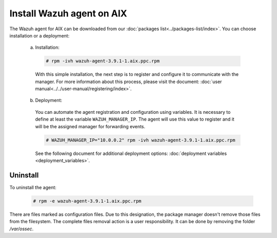 .. Copyright (C) 2019 Wazuh, Inc.

.. _wazuh_agent_aix:

Install Wazuh agent on AIX
==========================

The Wazuh agent for AIX can be downloaded from our :doc:`packages list<../packages-list/index>`. You can choose installation or a deployment:

  a) Installation:

    .. code-block:: console

      # rpm -ivh wazuh-agent-3.9.1-1.aix.ppc.rpm

    With this simple installation, the next step is to register and configure it to communicate with the manager. For more information about this process, please visit the document: :doc:`user manual<../../user-manual/registering/index>`.

  b) Deployment:

    You can automate the agent registration and configuration using variables. It is necessary to define at least the variable ``WAZUH_MANAGER_IP``. The agent will use this value to register and it will be the assigned manager for forwarding events. 

    .. code-block:: console

      # WAZUH_MANAGER_IP="10.0.0.2" rpm -ivh wazuh-agent-3.9.1-1.aix.ppc.rpm  

    See the following document for additional deployment options: :doc:`deployment variables <deployment_variables>`.   

Uninstall
---------

To uninstall the agent:

    .. code-block:: console

      # rpm -e wazuh-agent-3.9.1-1.aix.ppc.rpm

There are files marked as configuration files. Due to this designation, the package manager doesn't remove those files from the filesystem. The complete files removal action is a user responsibility. It can be done by removing the folder `/var/ossec`. 